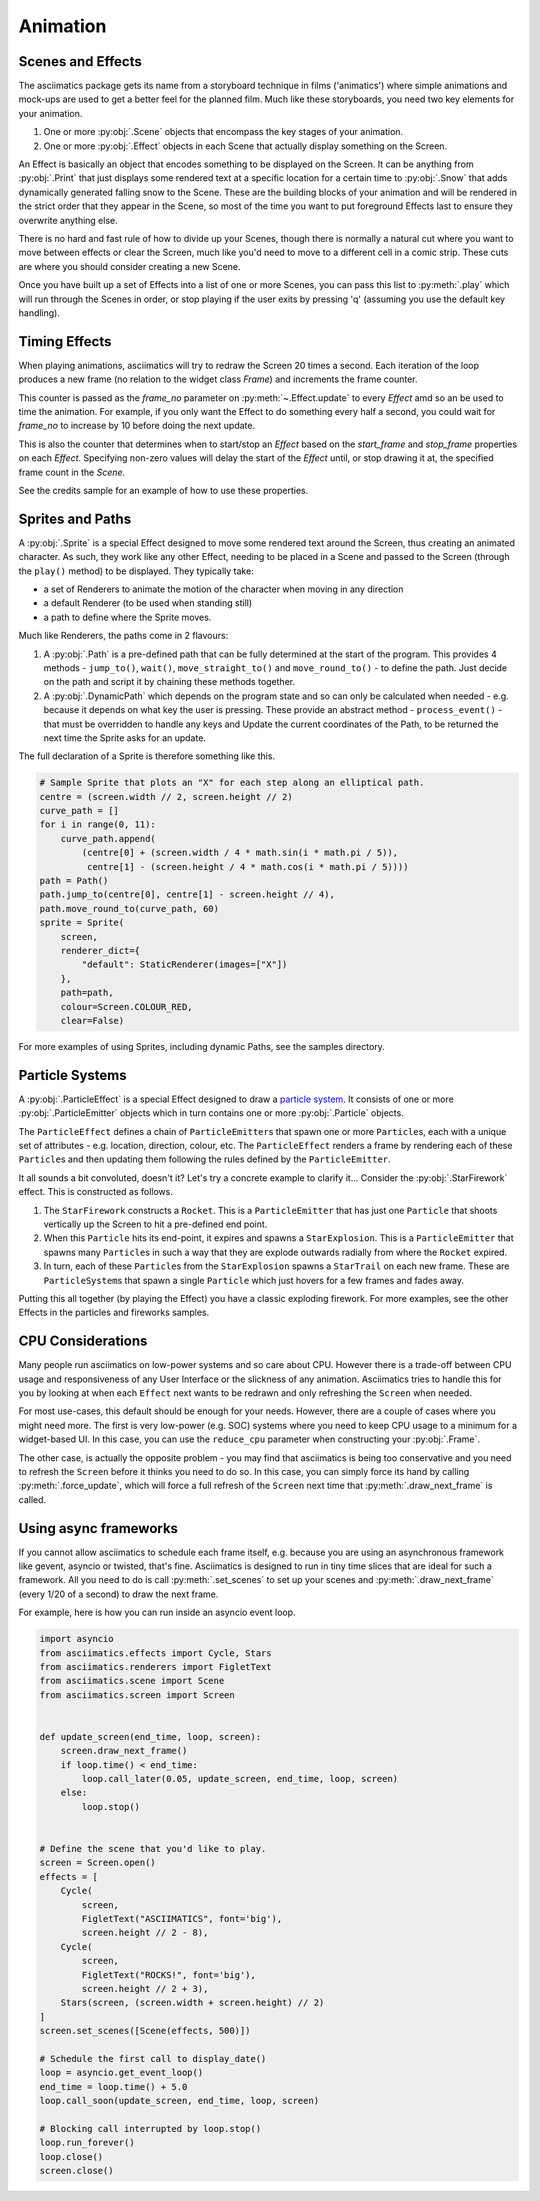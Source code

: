 .. _animation-ref:

Animation
=========

Scenes and Effects
------------------
The asciimatics package gets its name from a storyboard technique in films
('animatics') where simple animations and mock-ups are used to get a better
feel for the planned film.  Much like these storyboards, you need two key
elements for your animation.

1. One or more :py:obj:`.Scene` objects that encompass the key stages of your
   animation.
2. One or more :py:obj:`.Effect` objects in each Scene that actually display
   something on the Screen.

An Effect is basically an object that encodes something to be displayed on the
Screen.  It can be anything from :py:obj:`.Print` that just displays some
rendered text at a specific location for a certain time to :py:obj:`.Snow` that
adds dynamically generated falling snow to the Scene.  These are the building
blocks of your animation and will be rendered in the strict order that they
appear in the Scene, so most of the time you want to put foreground Effects
last to ensure they overwrite anything else.

There is no hard and fast rule of how to divide up your Scenes, though there is
normally a natural cut where you want to move between effects or clear the
Screen, much like you'd need to move to a different cell in a comic strip.
These cuts are where you should consider creating a new Scene.

Once you have built up a set of Effects into a list of one or more Scenes, you
can pass this list to :py:meth:`.play` which will run through the Scenes in
order, or stop playing if the user exits by pressing 'q' (assuming you use the
default key handling).

Timing Effects
--------------
When playing animations, asciimatics will try to redraw the Screen 20 times a
second.  Each iteration of the loop produces a new frame (no relation to the
widget class `Frame`) and increments the frame counter.

This counter is passed as the `frame_no` parameter on 
:py:meth:`~.Effect.update` to every `Effect` amd so  an be used to time the
animation.  For example, if you only want the Effect to do something every
half a second, you could wait for `frame_no` to increase by 10 before doing
the next update.

This is also the counter that determines when to start/stop an `Effect` based
on the `start_frame` and `stop_frame` properties on each `Effect`.  Specifying
non-zero values will delay the start of the `Effect` until, or stop drawing it
at, the specified frame count in the `Scene`.

See the credits sample for an example of how to use these properties.

Sprites and Paths
-----------------
A :py:obj:`.Sprite` is a special Effect designed to move some rendered text
around the Screen, thus creating an animated character.  As such, they work
like any other Effect, needing to be placed in a Scene and passed to the Screen
(through the ``play()`` method) to be displayed.  They typically take:

- a set of Renderers to animate the motion of the character when moving in any
  direction
- a default Renderer (to be used when standing still)
- a path to define where the Sprite moves.

Much like Renderers, the paths come in 2 flavours:

1. A :py:obj:`.Path` is a pre-defined path that can be fully determined at the
   start of the program.  This provides 4 methods - ``jump_to()``, ``wait()``,
   ``move_straight_to()`` and ``move_round_to()`` - to define the path.  Just
   decide on the path and script it by chaining these methods together.
2. A :py:obj:`.DynamicPath` which depends on the program state and so can only
   be calculated when needed - e.g. because it depends on what key the user is
   pressing.  These provide an abstract method - ``process_event()`` - that
   must be overridden to handle any keys and Update the current coordinates
   of the Path, to be returned the next time the Sprite asks for an update.

The full declaration of a Sprite is therefore something like this.

.. code-block:: python

    # Sample Sprite that plots an "X" for each step along an elliptical path.
    centre = (screen.width // 2, screen.height // 2)
    curve_path = []
    for i in range(0, 11):
        curve_path.append(
            (centre[0] + (screen.width / 4 * math.sin(i * math.pi / 5)),
             centre[1] - (screen.height / 4 * math.cos(i * math.pi / 5))))
    path = Path()
    path.jump_to(centre[0], centre[1] - screen.height // 4),
    path.move_round_to(curve_path, 60)
    sprite = Sprite(
        screen,
        renderer_dict={
            "default": StaticRenderer(images=["X"])
        },
        path=path,
        colour=Screen.COLOUR_RED,
        clear=False)

For more examples of using Sprites, including dynamic Paths, see the samples
directory.

Particle Systems
----------------
A :py:obj:`.ParticleEffect` is a special Effect designed to draw a `particle
system <https://en.m.wikipedia.org/wiki/Particle_system>`_.  It consists of one
or more :py:obj:`.ParticleEmitter` objects which in turn contains one or
more :py:obj:`.Particle` objects.

The ``ParticleEffect`` defines a chain of ``ParticleEmitter``\ s that
spawn one or more ``Particle``\ s, each with a unique set of attributes - e.g.
location, direction, colour, etc.  The ``ParticleEffect`` renders a frame by
rendering each of these ``Particle``\ s and then updating them following the
rules defined by the ``ParticleEmitter``.

It all sounds a bit convoluted, doesn't it?  Let's try a concrete example to
clarify it...  Consider the :py:obj:`.StarFirework` effect.  This is constructed
as follows.

1. The ``StarFirework`` constructs a ``Rocket``.  This is a ``ParticleEmitter``
   that has just one ``Particle`` that shoots vertically up the Screen to hit a
   pre-defined end point.
2. When this ``Particle`` hits its end-point, it expires and spawns a
   ``StarExplosion``.  This is a ``ParticleEmitter`` that spawns many
   ``Particle``\ s in such a way that they are explode outwards radially from
   where the ``Rocket`` expired.
3. In turn, each of these ``Particle``\ s from the ``StarExplosion`` spawns a
   ``StarTrail`` on each new frame.  These are ``ParticleSystem``\ s that spawn
   a single ``Particle`` which just hovers for a few frames and fades away.

Putting this all together (by playing the Effect) you have a classic exploding
firework.  For more examples, see the other Effects in the particles and
fireworks samples.

CPU Considerations
------------------
Many people run asciimatics on low-power systems and so care about CPU.  However
there is a trade-off between CPU usage and responsiveness of any User Interface
or the slickness of any animation.  Asciimatics tries to handle this for you by
looking at when each ``Effect`` next wants to be redrawn and only refreshing the
``Screen`` when needed.

For most use-cases, this default should be enough for your needs.  However,
there are a couple of cases where you might need more.  The first is very
low-power (e.g. SOC) systems where you need to keep CPU usage to a minimum for
a widget-based UI.  In this case, you can use the ``reduce_cpu`` parameter
when constructing your :py:obj:`.Frame`.

The other case, is actually the opposite problem - you may find that
asciimatics is being too conservative and you need to refresh the ``Screen``
before it thinks you need to do so.  In this case, you can simply force its hand
by calling :py:meth:`.force_update`, which will force a full refresh of the
``Screen`` next time that :py:meth:`.draw_next_frame` is called.

Using async frameworks
----------------------
If you cannot allow asciimatics to schedule each frame itself, e.g. because you
are using an asynchronous framework like gevent, asyncio or twisted, that's
fine.  Asciimatics is designed to run in tiny time slices that are ideal for 
such a framework.  All you need to do is call :py:meth:`.set_scenes` to set up
your scenes and :py:meth:`.draw_next_frame` (every 1/20 of a second) to draw
the next frame.

For example, here is how you can run inside an asyncio event loop.

.. code-block:: python

    import asyncio
    from asciimatics.effects import Cycle, Stars
    from asciimatics.renderers import FigletText
    from asciimatics.scene import Scene
    from asciimatics.screen import Screen


    def update_screen(end_time, loop, screen):
        screen.draw_next_frame()
        if loop.time() < end_time:
            loop.call_later(0.05, update_screen, end_time, loop, screen)
        else:
            loop.stop()


    # Define the scene that you'd like to play.
    screen = Screen.open()
    effects = [
        Cycle(
            screen,
            FigletText("ASCIIMATICS", font='big'),
            screen.height // 2 - 8),
        Cycle(
            screen,
            FigletText("ROCKS!", font='big'),
            screen.height // 2 + 3),
        Stars(screen, (screen.width + screen.height) // 2)
    ]
    screen.set_scenes([Scene(effects, 500)])

    # Schedule the first call to display_date()
    loop = asyncio.get_event_loop()
    end_time = loop.time() + 5.0
    loop.call_soon(update_screen, end_time, loop, screen)

    # Blocking call interrupted by loop.stop()
    loop.run_forever()
    loop.close()
    screen.close()
